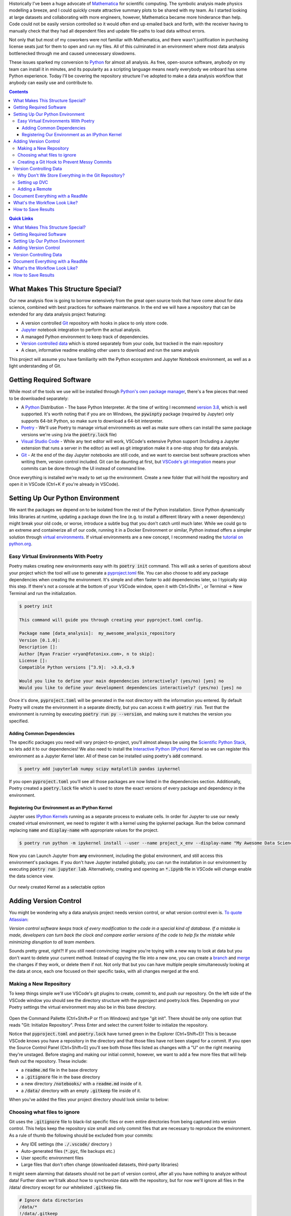 .. title: Version Controlling Your Data Science Projects
.. slug: data-science-vcs
.. date: 2021-05-22 11:46:46 UTC-04:00
.. tags: 
.. category: 
.. link: 
.. description: 
.. type: text

Historically I've been a huge advocate of `Mathematica <https://www.wolfram.com/mathematica/>`_ for scientific computing. The symbolic analysis made physics modelling a breeze, and I could quickly create attractive summary plots to be shared with my team. As I started looking at large datasets and collaborating with more engineers, however, Mathematica became more hinderance than help. Code could not be easily version controlled so it would often end up emailed back and forth, with the receiver having to manually check that they had all dependent files and update file-paths to load data without errors.

Not only that but most of my coworkers were not familiar with Mathematica, and there wasn't justification in purchasing license seats just for them to open and run my files. All of this culminated in an environment where most data analysis bottlenecked through me and caused unnecessary slowdowns.

These issues sparked my conversion to `Python`_ for almost all analysis. As free, open-source software, anybody on my team can install it in minutes, and its popularity as a scripting language means nearly everybody we onboard has some Python experience. Today I'll be covering the repository structure I've adopted to make a data analysis workflow that anybody can easily use and contribute to.

.. contents::
    :class: alert alert-primary

.. contents:: Quick Links
    :depth: 1
    :class: alert alert-primary ml-0

What Makes This Structure Special?
===================================

Our new analysis flow is going to borrow extensively from the great open source tools that have come about for data science, combined with best practices for software maintenance. In the end we will have a repository that can be extended for any data analysis project featuring:

* A version controlled `Git`_ repository with hooks in place to only store code.
* `Jupyter`_ notebook integration to perform the actual analysis.
* A managed Python environment to keep track of dependencies.
* `Version controlled data <https://dvc.org/>`_ which is stored separately from your code, but tracked in the main repository
* A clean, informative readme enabling other users to download and run the same analysis

This project will assume you have familiarity with the Python ecosystem and Jupyter Notebook environment, as well as a light understanding of Git.

.. _`Jupyter`: https://jupyter.org/
.. _`Git`: https://git-scm.com/

.. container::
    class: alert alert-info

    .. raw:: html
    
        <i class="fas fa-info-circle"></i> If you want to skip the explanation, you can fork a <a href=https://github.com/rfrazier716/data_analysis_template>template of the final repository</a> from GitHub.


Getting Required Software
==========================

While most of the tools we use will be installed through `Python's own package manager <https://pip.pypa.io/en/stable/>`_, there's a few pieces that need to be downloaded separately:

* A `Python`_ Distribution - The base Python Interpreter. At the time of writing I recommend `version 3.8 <https://www.python.org/downloads/release/python-3810/>`_, which is well supported. It's worth noting that if you are on Windows, the :code:`pywinpty` package (required by Jupyter) only supports 64-bit Python, so make sure to download a 64-bit interpreter.
* `Poetry <https://python-poetry.org/>`_ - We'll use Poetry to manage virtual environments as well as make sure others can install the same package versions we're using (via the :code:`poetry.lock` file)
* `Visual Studio Code <https://code.visualstudio.com/>`_ - While any text editor will work, VSCode's extensive Python support (Including a Jupyter extension that runs a server in the editor) as well as git integration make it a one-stop shop for data analysis.
* `Git <https://git-scm.com/>`_ - At the end of the day Jupyter notebooks are still code, and we want to exercise best software practices when writing them, version control included. Git can be daunting at first, but `VSCode's git integration <https://code.visualstudio.com/docs/editor/versioncontrol>`_ means your commits can be done through the UI instead of command line.

Once everything is installed we're ready to set up the environment. Create a new folder that will hold the repository and open it in VSCode (Ctrl+K if you're already in VSCode).

Setting Up Our Python Environment
==================================

We want the packages we depend on to be isolated from the rest of the Python installation. Since Python dynamically links libraries at runtime, updating a package down the line (e.g. to install a different library with a newer dependency) might break your old code, or worse, introduce a subtle bug that you don't catch until much later. While we could go to an extreme and containerize all of our code, running it in a Docker Environment or similar, Python instead offers a simpler solution through `virtual environments`_. If virtual environments are a new concept, I recommend reading the `tutorial on python.org`_.

.. _`tutorial on python.org`: https://docs.python.org/3/tutorial/venv.html
.. _`virtual environments`: https://docs.python.org/3/tutorial/venv.html

Easy Virtual Environments With Poetry
``````````````````````````````````````
Poetry makes creating new environments easy with its :code:`poetry init` command. This will ask a series of questions about your project which the tool will use to generate a `pyproject.toml`_ file. You can also choose to add any package dependencies when creating the environment. It's simple and often faster to add dependencies later, so I typically skip this step. If there's not a console at the bottom of your VSCode window, open it with Ctrl+Shift+`, or Terminal -> New Terminal and run the initialization.

.. _`pyproject.toml`: https://snarky.ca/what-the-heck-is-pyproject-toml/

.. code:: console

    $ poetry init

    This command will guide you through creating your pyproject.toml config.

    Package name [data_analysis]:  my_awesome_analysis_repository
    Version [0.1.0]:  
    Description []:  
    Author [Ryan Frazier <ryan@fotonixx.com>, n to skip]:  
    License []:  
    Compatible Python versions [^3.9]:  >3.8,<3.9

    Would you like to define your main dependencies interactively? (yes/no) [yes] no
    Would you like to define your development dependencies interactively? (yes/no) [yes] no

Once it's done, :code:`pyproject.toml` will be generated in the root directory with the information you entered. By default Poetry will create the environment in a separate directly, but you can access it with :code:`poetry run`. Test that the environment is running by executing :code:`poetry run py --version`, and making sure it matches the version you specified.

Adding Common Dependencies 
~~~~~~~~~~~~~~~~~~~~~~~~~~~

The specific packages you need will vary project-to-project, you'll almost always be using the `Scientific Python Stack <https://www.scipy.org/stackspec.html>`_, so lets add it to our dependencies! We also need to install the `Interactive Python (IPython) <https://ipython.org/ipython-doc/3/interactive/tutorial.html>`_ Kernel so we can register this environment as a Jupyter Kernel later. All of these can be installed using poetry's :code:`add` command.

.. code:: console

    $ poetry add jupyterlab numpy scipy matplotlib pandas ipykernel

If you open :code:`pyproject.toml` you'll see all those packages are now listed in the dependencies section. Additionally, Poetry created a :code:`poetry.lock` file which is used to store the exact versions of every package and dependency in the environment. 

Registering Our Environment as an IPython Kernel
~~~~~~~~~~~~~~~~~~~~~~~~~~~~~~~~~~~~~~~~~~~~~~~~~

Jupyter uses `IPython Kernels`_ running as a separate process to evaluate cells. In order for Jupyter to use our newly created virtual environment, we need to register it with a kernel using the ipykernel package. Run the below command replacing :code:`name` and :code:`display-name` with appropriate values for the project.

.. _`IPython Kernels`: https://ipython.readthedocs.io/en/stable/development/how_ipython_works.html?highlight=kernel#the-ipython-kernel

.. code:: console

    $ poetry run python -m ipykernel install --user --name project_x_env --display-name "My Awesome Data Science Environment"

Now you can Launch Jupyter from **any** environment, including the global environment, and still access this environment's packages. If you don't have Jupyter installed globally, you can run the installation in our environment by executing :code:`poetry run jupyter lab`. Alternatively, creating and opening an :code:`*.ipynb` file in VSCode will change enable the data science view.

.. figure:: /images/data_science_vcs/kernel_addition.png
    :align: center

    Our newly created Kernel as a selectable option

Adding Version Control
=======================

You might be wondering why a data analysis project needs version control, or what version control even is. `To quote Atlassian <https://www.atlassian.com/git/tutorials/what-is-version-control>`_: 

.. container::
    class: alert alert-info

    *Version control software keeps track of every modification to the code in a special kind of database. If a mistake is made, developers can turn back the clock and compare earlier versions of the code to help fix the mistake while minimizing disruption to all team members.*

Sounds pretty great, right?! If you still need convincing: imagine you're toying with a new way to look at data but you don't want to delete your current method. Instead of copying the file into a new one, you can create a `branch <https://www.atlassian.com/git/tutorials/using-branches>`_ and `merge <https://www.atlassian.com/git/tutorials/using-branches/git-merge>`_ the changes if they work, or delete them if not. Not only that but you can have multiple people simultaneously looking at the data at once, each one focused on their specific tasks, with all changes merged at the end.

Making a New Repository
````````````````````````

To keep things simple we'll use VSCode's git plugins to create, commit to, and push our repository. On the left side of the VSCode window you should see the directory structure with the pyproject and poetry.lock files. Depending on your Poetry settings the virtual environment may also be in this base directory.

.. figure:: /images/data_science_vcs/empty_repository.png
    :align: center

Open the Command Pallette (Ctrl+Shift+P or f1 on Windows) and type "git init". There should be only one option that reads "Git: Initialize Repository". Press Enter and select the current folder to initialize the repository.

Notice that :code:`pyproject.toml` and :code:`poetry.lock` have turned green in the Explorer (Ctrl+Shift+E)! This is because VSCode knows you have a repository in the directory and that those files have not been staged for a commit. If you open the Source Control Panel (Ctrl+Shift+G) you'll see both those files listed as changes with a "U" on the right meaning they're unstaged. Before staging and making our initial commit, however, we want to add a few more files that will help flesh out the repository. These include:

* a :code:`readme.md` file in the base directory
* a :code:`.gitignore` file in the base directory
* a new directory :code:`/notebooks/` with a :code:`readme.md` inside of it.
* a :code:`/data/` directory with an empty :code:`.gitkeep` file  inside of it.

When you've added the files your project directory should look similar to below:

.. figure:: /images/data_science_vcs/adding_readme_and_ignore.png
    :align: center

Choosing what files to ignore
``````````````````````````````

Git uses the :code:`.gitignore` file to black-list specific files or even entire directories from being captured into version control. This helps keep the repository size small and only commit files that are necessary to reproduce the environment. As a rule of thumb the following should be excluded from your commits:

* Any IDE settings (the :code:`./.vscode/` directory )
* Auto-generated files (:code:`*.pyc`, file backups etc.)
* User specific environment files
* Large files that don't often change (downloaded datasets, third-party libraries)

It might seem alarming that datasets should not be part of version control, after all you have nothing to analyze without data! Further down we'll talk about how to synchronize data with the repository, but for now we'll ignore all files in the /data/ directory except for our whitelisted :code:`.gitkeep` file.

.. code::

    # Ignore data directories
    /data/*
    !/data/.gitkeep

The rest of our :code:`.gitignore` file is built off of GitHub's `python.gitignore`_ with the above additions to ignore our data directory, as well as VSCode settings, and Jupyter backup files. The entire file can be found `here <https://github.com/rfrazier716/data_analysis_template/blob/main/.gitignore>`_. 

.. _`python.gitignore`: https://github.com/github/gitignore/blob/master/Python.gitignore

Creating a Git Hook to Prevent Messy Commits
`````````````````````````````````````````````

While I love Jupyter for exploration and data analysis, one thing that always bothers me is how the code lives in the same file as evaluated evaluated output. When version controlling notebooks this can cause issues for a couple of reasons:

#. If the data you're working on is private but the code is public, the private data could end up in an output and committed, available for anybody to see.
#. Git works by logging differences in your file. This includes things like cell number, cell output, and picture metadata, if you version control an evaluated notebook you'll have unstaged changes as soon as you evaluate a cell, even though none of the written code actually changed!

We want a way to scrub our notebooks of all evaluated output before committing them. To do so we'll use `githooks`_ which are custom scripts that run when you perform a git command. Flipping through the githook documentation, the pre-commit hook is exactly what we need. Unfortunately, installing a git hook is a manual process that requires you to add a file to your :code:`/.git/` directory. 

.. container::
    class: alert alert-warning

    .. raw:: html
    
        <i class="fas fa-exclamation-triangle"></i> Githooks are a great way to keep your repository clean, but you <b>must</b> make sure your file is saved before running the hook, otherwise the script will overwrite any unsaved changes.

.. _`githooks`: https://git-scm.com/book/en/v2/Customizing-Git-Git-Hooks

In order to make it as easy as possible for anybody to use this template, as well as make writing the githook simple, we'll instead use the `pre-commit`_ python package and write our hook with a YAML file that will live in the root of our version control. The pre-commit config we'll be using comes from `Yuri Zhauniarovich's blog`_ and uses `nbconvert <https://nbconvert.readthedocs.io/en/latest/>`_ to scrub the output in-place. 

.. _`Yuri Zhauniarovich's blog`: https://zhauniarovich.com/post/2020/2020-06-clearing-jupyter-output/

Let's add :code:`pre-commit` and :code:`nbconvert` to our poetry environment. Since it's not needed to actually run the notebooks, and will only be used by people contributing to the codebase we'll install them as developer packages.

.. _`pre-commit`: https://pre-commit.com/

.. code:: shell-session

    $ poetry add pre-commit nbconvert --dev

To define the hook, a new file in the base directory called :code:`.pre-commit-config.yaml` and add the following text:

.. code:: YAML

    repos:
      - repo: local
        hooks:
          - id: jupyter-nb-clear-output
            name: jupyter-nb-clear-output
            files: \.ipynb$
            stages: [commit]
            language: system
            entry: poetry run jupyter nbconvert --ClearOutputPreprocessor.enabled=True --inplace

The last piece is to install the githook so that it's run before every commit. Pre-commit makes this easy for us with it's :code:`install` argument.

.. code:: shell-session

    $ poetry run pre-commit install
    pre-commit installed at .git\hooks\pre-commit

This is a good spot for our first commit! We've fleshed out the repository, filled our :code:`.gitignore` and added most of our template files (even if they are empty). To commit using VSCode we'll again use the Source Control Panel (Ctrl+Shift+G). You can manually stage files by pressing the "+" icon to the right of the files, or you can stage all changes by clicking the "+" to the right of the "Changes" drop-down.

All commits should have a meaningful message so that you can look back and quickly understand what was changed. `Chris Beam's Blog <https://chris.beams.io>`_ has a great `post <https://chris.beams.io/posts/git-commit/>`_ on the importance of a good commit message and how to write one, but for our first commit message we'll keep it simple with "initial commit". 

with the files staged and commit message filled out, press the check-mark at the top of the panel to commit the changes. 

Version Controlling Data
=========================

Next comes adding data to the repository. Copy any necessary data files over to the :code:`/data/` directory we made earlier. You can have a nested directory tree inside of that directory so organize it into a structure that works for you. Looking at the Explorer panel you'll notice all these files are greyed out and don't show up if you tab over to the Source Control panel. Since :code:`/data/` is ignored every file and folder below is is subsequently ignored as well.

Why Don't We Store Everything in the Git Repository?
`````````````````````````````````````````````````````
To understand why we wouldn't want to store our large data files in a git repository, lets peel back what happens when you clone an existing repository onto your local system. From Atlassian's `Git-LFS tutorial <https://www.atlassian.com/git/tutorials/git-lfs>`_:

.. container::
    class: alert alert-info

    *Git is a distributed version control system, meaning the entire history of the repository is transferred to the client during the cloning process. For projects containing large files, particularly large files that are modified regularly, this initial clone can take a huge amount of time, as every version of every file has to be downloaded by the client.*    

The solution to this problem is to not version control the large files at all, but instead version control small reference files that tell you *where* the data lives so you only check-out the version you want, instead of the entire history. `Git-LFS <https://git-lfs.github.com/>`_ (Large File System) is one implementation of this strategy, but we're going to instead use the `Data Version Control (DVC) <https://dvc.org/>`_ Python package, which is specifically designed with data-analysis in mind. 

Setting up DVC
```````````````

Since DVC is a python package, we can install it with Pip just like our other dependencies. The assumption is anybody using our repository will want access to the data, not just developers, so we won't both with the :code:`--dev` flag either.

.. code:: shell-session

    $ poetry add dvc

DVC is designed to mimic a git work flow, so many of the commands you'd use for git have DVC parallels. for example. To initialize DVC in our repository and add the data directory we use the :code:`init` and :code:`add` commands respectively.

.. code:: shell-session

    $ poetry run dvc init
    $ poetry run dvc add ./data/
    ~~~
    To track the changes with git, run: 
            git add data.dvc .gitignore

Notice the final output after adding the data directory, DVC is telling us that it's created a new file called :code:`data.dvc` that's tracking changes to our data directory. It's also updated :code:`.gitignore` automatically for us to ignore :code:`/data/` (Our previously committed .gitkeep will not be ignored since it's already tracked). DVC's offering a convenience in case we had forgotten to ignore the directory ourselves, but since we already had, let's revert our :code:`.gitignore` to its previous state. In the Source Control Panel, right click :code:`.gitignore` and select "Discard Changes". This will reset the file to its state in the previous commit.

If you add new data to the directory, you can update :code:`data.dvc` by running :code:`dvc add ./data/` again. Make sure to commit :code:`data.dvc` as soon as you add new data, otherwise committed notebooks might lose sync with the data changes.

Adding a Remote
````````````````

DVC allows you to back-up version-controlled data to remote servers, perfect for enabling multiple users to access the same version of a dataset. From the `documentation <https://dvc.org/doc/command-reference/remote#remote>`_: 

.. container::
    class: alert alert-info

    *The same way as GitHub provides storage hosting for Git repositories, DVC remotes provide a location to store and share data and models. You can pull data assets created by colleagues from DVC remotes without spending time and resources to build or process them locally. Remote storage can also save space on your local environment – DVC can fetch into the cache directory only the data you need for a specific branch/commit.*
    
    *Using DVC with remote storage is optional. DVC commands use the local cache (usually in dir .dvc/cache) as data storage by default. This enables the main DVC usage scenarios out of the box.* 

I recommend setting up a default remote even if you're the only one looking at the dataset. Mine are usually directories on an internal network drive, but DVC has `support for multiple storage types <https://dvc.org/doc/command-reference/remote/add#supported-storage-types>`_, so use whichever structure works best for you. The remote can even be a separate directory on you computer.

Once the remote is set-up, pushing to it is as simple as running :code:`dvc push <remote>`. To pull from your remote you similarly run :code:`dvc pull <remote>`.

Document Everything with a ReadMe 
==================================

A good readme will elevate your repository from "that collection of code that only you know how to use" to "an easily understood project that anybody can contribute to." Think of the readme like a lab report with instruction on how to reproduce the analysis, it should:

* Clearly summarize the goal of the repository
* Explain How to duplicate the code on a user's machine. This includes:

  * Installing required software (Python, Poetry, etc.) 
  * Creating the Virtual Environment and installing necessary packages.
  * Registering the Environment with Jupyter
  * Pulling data from the DVC remote

* Explain how to run the analysis, with a description of what each notebook does and what results it will generate.

* Give Clear instructions for how users can contribute to/extend the repository:

  * Installing the additional developer dependencies
  * Making sure the githook is set-up so only clean files are committed

I'm a big fan of `othneildrew's Best ReadMe Template <https://github.com/othneildrew/Best-README-Template>`_ And use it for most of my projects. A reimplemented version can be found on the example repository which covers all of the above requirements.

Remember we also had a second ReadMe in the :code:`/notebooks/` directory which we'll use to describe each notebook in greater detail. You can even include example plots and outputs that the notebooks should generate. GitHub will show a rendered readme in every directory that has one, so you can even group all your notebooks into separate subdirectories, and have a specific readme explaining the purpose of every group!

With data added, committed, and readme's filled in it's time for our next commit! stage all the changed files and give it a meaningful message. E.g. highlight what data was added and where it came from. Be sure to follow the `50-72 rule <https://www.midori-global.com/blog/2018/04/02/git-50-72-rule>`_ so your messages stay meaningful and concise.

This is also a great time to push your commits up to your favorite server. If VCS is completely new to you, I'd recommend `github <https://docs.github.com/en/github/getting-started-with-github>`_ for its sheer popularity and option to make both public and private repositories with a free account.

What's the Workflow Look Like?
==============================

With the repository setup, it's time to outline how to use it for analysis. While at the end of the day you should do whatever is natural for your team. I recommend adopting a modification of the `Gitflow`_ workflow:

* No work is done in the main branch of the repository.
* When you have a new task, make a branch off of :code:`main` and do all of your work in that new branch.
* All notebooks should live in the :code:`/notebook/` directory. Use subdirectories to group similar notebooks.
* When the task is finished, clean up the branch and update the readme to describe any new files. Depending on how formal your team is, manually merge the branch back into :code:`main` or submit a pull-request.

This structure ensures that analysis tasks are done in isolated environments and only merged back when they're finalized, and you don't need to constantly worry about pulling from the main branch and resolving merge requests.

.. _`Gitflow`: https://www.atlassian.com/git/tutorials/comparing-workflows/gitflow-workflow

How to Save Results 
====================

This repository structure does a great job making sure analysis is done in a clear, reproducible matter, but I haven't touched on how to actually save results. In fact, because of our commit-hook, even if your VCS server rendered Jupyter notebooks (and many do) there would be no output and only code! So how to we actually save results in a format that can be looked back on? This will vary from person-to-person, but I like to create a :code:`/results/` directory and use Sphinx to create a static website with a new page for each result. Be sure to populate them with saved images and hard coded values so that the results persist even if you edit the code later on. 

Static site generation with Sphinx can easily be integrated into a CI/CD workflow and Github even offers free hosting of static pages. Look into `gh-pages <https://github.com/c-w/ghp-import>`_ for an easy way to deploy your pages into a github hosted Static site.


This entire template can be found on `my GitHub <https://github.com/rfrazier716/data_analysis_template>`_, feel free to fork it for your own projects and submit requests for additional features!

.. _Python: https://www.python.org/
